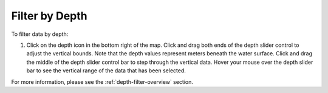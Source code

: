 .. _filter-by-depth-how-to:

###############
Filter by Depth
###############

To filter data by depth:

#. Click on the depth icon in the bottom right of the map. Click and drag both ends of the depth slider control to adjust the vertical bounds. Note that the depth values represent meters beneath the water surface. Click and drag the middle of the depth slider control bar to step through the vertical data. Hover your mouse over the depth slider bar to see the vertical range of the data that has been selected.

For more information, please see the :ref:`depth-filter-overview` section.
